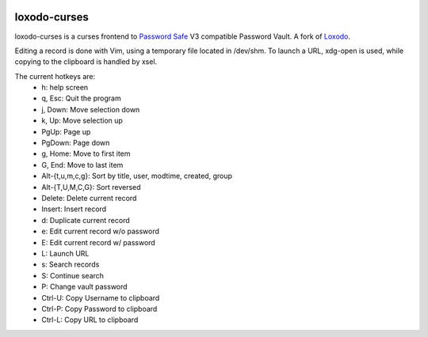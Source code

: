 |pypi| |github|

loxodo-curses
=============

loxodo-curses is a curses frontend to `Password Safe`_ V3 compatible Password Vault.
A fork of `Loxodo`_.

Editing a record is done with Vim, using a temporary file located in /dev/shm. To launch a URL, xdg-open is used, while copying to the clipboard is handled by xsel.

The current hotkeys are:
    * h: help screen
    * q, Esc: Quit the program
    * j, Down: Move selection down
    * k, Up: Move selection up
    * PgUp: Page up
    * PgDown: Page down
    * g, Home: Move to first item
    * G, End: Move to last item
    * Alt-{t,u,m,c,g}: Sort by title, user, modtime, created, group
    * Alt-{T,U,M,C,G}: Sort reversed
    * Delete: Delete current record
    * Insert: Insert record
    * d: Duplicate current record
    * e: Edit current record w/o password
    * E: Edit current record w/ password
    * L: Launch URL
    * s: Search records
    * S: Continue search
    * P: Change vault password
    * Ctrl-U: Copy Username to clipboard
    * Ctrl-P: Copy Password to clipboard
    * Ctrl-L: Copy URL to clipboard

.. |pypi| image:: https://badgen.net/pypi/v/loxodo-curses
          :target: https://pypi.org/project/loxodo-curses/
.. |github| image:: https://badgen.net/github/tag/shamilbi/loxodo-curses?label=github
            :target: https://github.com/shamilbi/loxodo-curses/
.. _Password Safe: https://www.pwsafe.org/
.. _Loxodo: https://github.com/sommer/loxodo

